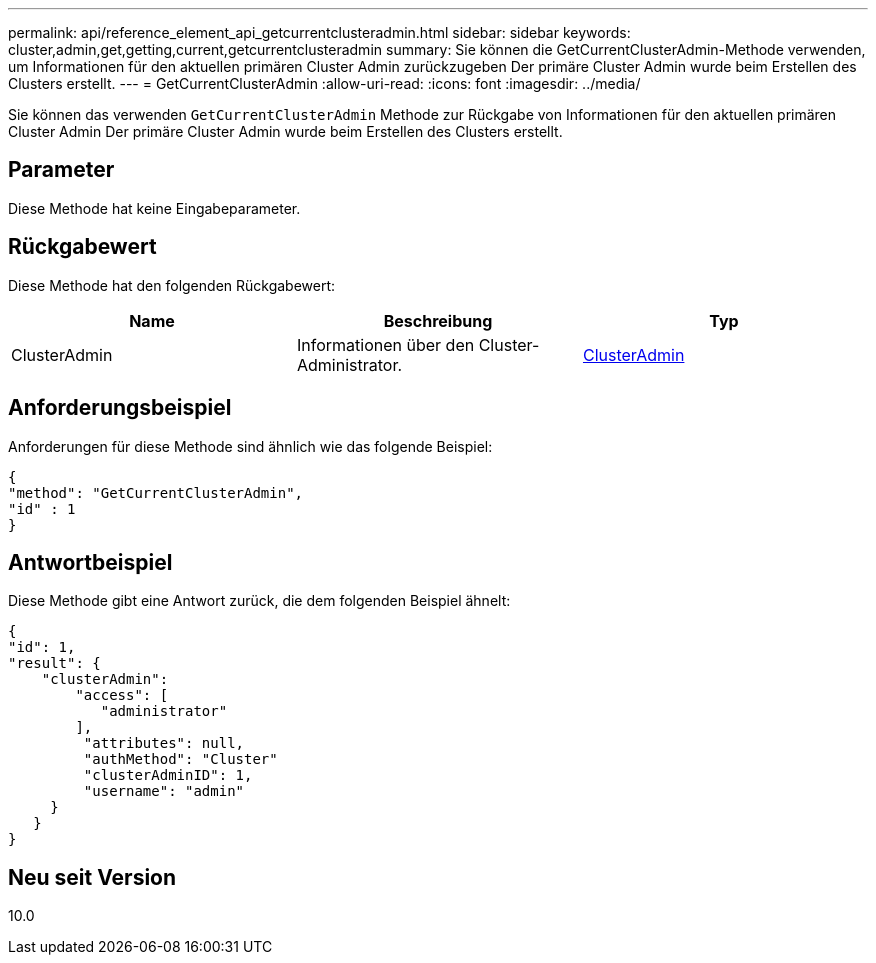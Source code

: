 ---
permalink: api/reference_element_api_getcurrentclusteradmin.html 
sidebar: sidebar 
keywords: cluster,admin,get,getting,current,getcurrentclusteradmin 
summary: Sie können die GetCurrentClusterAdmin-Methode verwenden, um Informationen für den aktuellen primären Cluster Admin zurückzugeben Der primäre Cluster Admin wurde beim Erstellen des Clusters erstellt. 
---
= GetCurrentClusterAdmin
:allow-uri-read: 
:icons: font
:imagesdir: ../media/


[role="lead"]
Sie können das verwenden `GetCurrentClusterAdmin` Methode zur Rückgabe von Informationen für den aktuellen primären Cluster Admin Der primäre Cluster Admin wurde beim Erstellen des Clusters erstellt.



== Parameter

Diese Methode hat keine Eingabeparameter.



== Rückgabewert

Diese Methode hat den folgenden Rückgabewert:

|===
| Name | Beschreibung | Typ 


 a| 
ClusterAdmin
 a| 
Informationen über den Cluster-Administrator.
 a| 
xref:reference_element_api_clusteradmin.adoc[ClusterAdmin]

|===


== Anforderungsbeispiel

Anforderungen für diese Methode sind ähnlich wie das folgende Beispiel:

[listing]
----
{
"method": "GetCurrentClusterAdmin",
"id" : 1
}
----


== Antwortbeispiel

Diese Methode gibt eine Antwort zurück, die dem folgenden Beispiel ähnelt:

[listing]
----
{
"id": 1,
"result": {
    "clusterAdmin":
        "access": [
           "administrator"
        ],
         "attributes": null,
         "authMethod": "Cluster"
         "clusterAdminID": 1,
         "username": "admin"
     }
   }
}
----


== Neu seit Version

10.0
